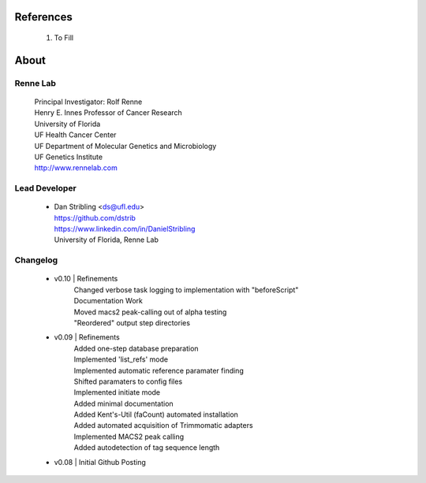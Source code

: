 
References
==========

    #. To Fill


About
=====

Renne Lab
---------
    | Principal Investigator: Rolf Renne
    | Henry E. Innes Professor of Cancer Research
    | University of Florida
    | UF Health Cancer Center
    | UF Department of Molecular Genetics and Microbiology
    | UF Genetics Institute
    | http://www.rennelab.com

Lead Developer
--------------
    * | Dan Stribling <ds@ufl.edu>
      | https://github.com/dstrib
      | https://www.linkedin.com/in/DanielStribling
      | University of Florida, Renne Lab

Changelog
---------
    * v0.10 | Refinements
            | Changed verbose task logging to implementation with "beforeScript"
            | Documentation Work
            | Moved macs2 peak-calling out of alpha testing
            | "Reordered" output step directories
    * v0.09 | Refinements
            | Added one-step database preparation
            | Implemented 'list_refs' mode 
            | Implemented automatic reference paramater finding  
            | Shifted paramaters to config files
            | Implemented initiate mode
            | Added minimal documentation
            | Added Kent's-Util (faCount) automated installation
            | Added automated acquisition of Trimmomatic adapters
            | Implemented MACS2 peak calling
            | Added autodetection of tag sequence length
    * v0.08 | Initial Github Posting




